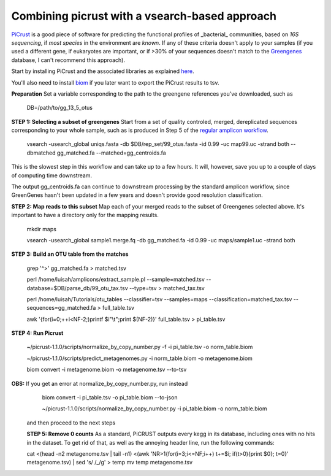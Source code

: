 Combining picrust with a vsearch-based approach
===============================================

`PiCrust <http://picrust.github.io/picrust/>`_ is a good piece of software for predicting the functional profiles of 
_bacterial_ communities, based on *16S sequencing*, if *most species* in the environment are *known*. If any of these 
criteria doesn't apply to your samples (if you used a different gene, if eukaryotes are important, or if >30% of your sequences
doesn't match to the `Greengenes <http://greengenes.secondgenome.com/downloads>`_ database, I can't recommend this approach).

Start by installing PiCrust and the associated libraries as explained `here <picrust.github.io/picrust/install.html>`_.

You'll also need to install `biom <http://biom-format.org/>`_ if you later want to export the PiCrust results to tsv.

**Preparation**
Set a variable corresponding to the path to the greengene references you've downloaded, such as
  DB=/path/to/gg_13_5_otus

**STEP 1: Selecting a subset of greengenes**
Start from a set of quality controled, merged, dereplicated sequences corresponding to your whole sample, 
such as is produced in Step 5 of the `regular amplicon workflow <https://github.com/ctmrbio/Amplicon_workflows/blob/master/amplicons-overlap.rst>`_.

  vsearch -usearch_global uniqs.fasta -db $DB/rep_set/99_otus.fasta -id 0.99 -uc map99.uc -strand both --dbmatched gg_matched.fa --matched=gg_centroids.fa

This is the slowest step in this workflow and can take up to a few hours. It will, however, save you up to 
a couple of days of computing time downstream.

The output gg_centroids.fa can continue to downstream processing by the standard amplicon workflow, since GreenGenes 
hasn't been updated in a few years and doesn't provide good resolution classification.

**STEP 2: Map reads to this subset**
Map each of your merged reads to the subset of Greengenes selected above. 
It's important to have a directory only for the mapping results.

  mkdir maps
  
  vsearch -usearch_global sample1.merge.fq -db gg_matched.fa -id 0.99 -uc maps/sample1.uc -strand both

**STEP 3: Build an OTU table from the matches**

  grep '^>' gg_matched.fa > matched.tsv
  
  perl /home/luisah/amplicons/extract_sample.pl --sample=matched.tsv --database=$DB/parse_db/99_otu_tax.tsv --type=tsv > matched_tax.tsv
 
  perl /home/luisah/Tutorials/otu_tables --classifier=tsv --samples=maps --classification=matched_tax.tsv --sequences=gg_matched.fa > full_table.tsv
  
  awk '{for(i=0;++i<NF-2;)printf $i"\\t";print $(NF-2)}'  full_table.tsv > pi_table.tsv

**STEP 4: Run Picrust**

  ~/picrust-1.1.0/scripts/normalize_by_copy_number.py -f -i pi_table.tsv -o norm_table.biom

  ~/picrust-1.1.0/scripts/predict_metagenomes.py -i norm_table.biom -o metagenome.biom

  biom convert -i  metagenome.biom -o metagenome.tsv --to-tsv

**OBS:** If you get an error at normalize_by_copy_number.py, run instead
  biom convert -i pi_table.tsv -o pi_table.biom --to-json

  ~/picrust-1.1.0/scripts/normalize_by_copy_number.py -i pi_table.biom -o norm_table.biom
 
 and then proceed to the next steps
 
 **STEP 5: Remove 0 counts**
 As a standard, PiCRUST outputs every kegg in its database, including ones with no hits in the dataset. To get rid of that, as well as the annoying header line, run the following commands:
 
 cat <(head -n2 metagenome.tsv | tail -n1) <(awk 'NR>1{for(i=3;i<=NF;i++) t+=$i; if(t>0){print $0}; t=0}' metagenome.tsv) | sed 's/ /_/g' > temp
 mv temp metagenome.tsv
 
 



